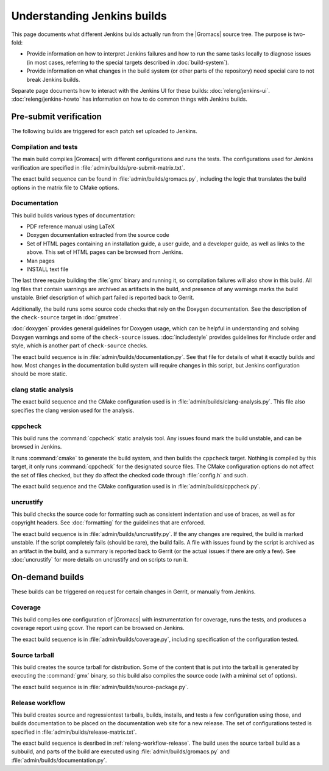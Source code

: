 Understanding Jenkins builds
============================

This page documents what different Jenkins builds actually run from the
|Gromacs| source tree.  The purpose is two-fold:

* Provide information on how to interpret Jenkins failures and how to run the
  same tasks locally to diagnose issues (in most cases, referring to the
  special targets described in :doc:`build-system`).
* Provide information on what changes in the build system (or other parts of
  the repository) need special care to not break Jenkins builds.

Separate page documents how to interact with the Jenkins UI for these builds:
:doc:`releng/jenkins-ui`.
:doc:`releng/jenkins-howto` has information on how to do common things with
Jenkins builds.

.. TODO: Add a link to a wiki page about general Jenkins documentation, once
   there is more of that.

Pre-submit verification
-----------------------

The following builds are triggered for each patch set uploaded to Jenkins.

Compilation and tests
^^^^^^^^^^^^^^^^^^^^^

The main build compiles |Gromacs| with different configurations and runs the
tests.  The configurations used for Jenkins verification are specified in
:file:`admin/builds/pre-submit-matrix.txt`.

The exact build sequence can be found in :file:`admin/builds/gromacs.py`,
including the logic that translates the build options in the matrix file to
CMake options.

Documentation
^^^^^^^^^^^^^

This build builds various types of documentation:

* PDF reference manual using LaTeX
* Doxygen documentation extracted from the source code
* Set of HTML pages containing an installation guide, a user guide, and a
  developer guide, as well as links to the above.  This set of HTML pages can
  be browsed from Jenkins.
* Man pages
* INSTALL text file

The last three require building the :file:`gmx` binary and running it, so
compilation failures will also show in this build.
All log files that contain warnings are archived as artifacts in the build, and
presence of any warnings marks the build unstable.  Brief description of which
part failed is reported back to Gerrit.

Additionally, the build runs some source code checks that rely on the Doxygen
documentation.  See the description of the ``check-source`` target in
:doc:`gmxtree`.

:doc:`doxygen` provides general guidelines for Doxygen usage, which can be
helpful in understanding and solving Doxygen warnings and some of the
``check-source`` issues.
:doc:`includestyle` provides guidelines for #include order and style, which is
another part of ``check-source`` checks.

The exact build sequence is in :file:`admin/builds/documentation.py`.
See that file for details of what it exactly builds and how.  Most changes in the
documentation build system will require changes in this script, but Jenkins
configuration should be more static.

clang static analysis
^^^^^^^^^^^^^^^^^^^^^

The exact build sequence and the CMake configuration used is in
:file:`admin/builds/clang-analysis.py`.  This file also specifies the clang
version used for the analysis.

cppcheck
^^^^^^^^

This build runs the :command:`cppcheck` static analysis tool.  Any issues found
mark the build unstable, and can be browsed in Jenkins.

It runs :command:`cmake` to generate the build system, and then builds the
``cppcheck`` target.  Nothing is compiled by this target, it only runs
:command:`cppcheck` for the designated source files.  The CMake configuration
options do not affect the set of files checked, but they do affect the checked
code through :file:`config.h` and such.

The exact build sequence and the CMake configuration used is in
:file:`admin/builds/cppcheck.py`.

uncrustify
^^^^^^^^^^

This build checks the source code for formatting such as consistent indentation
and use of braces, as well as for copyright headers.  See :doc:`formatting` for
the guidelines that are enforced.

The exact build sequence is in :file:`admin/builds/uncrustify.py`.
If the any changes are required, the build is marked unstable.
If the script completely fails (should be rare), the build fails.
A file with issues found by the script is archived as an artifact in the build,
and a summary is reported back to Gerrit (or the actual issues if there are
only a few).
See :doc:`uncrustify` for more details on uncrustify and on scripts to run it.

On-demand builds
----------------

These builds can be triggered on request for certain changes in Gerrit, or
manually from Jenkins.

Coverage
^^^^^^^^

This build compiles one configuration of |Gromacs| with instrumentation for
coverage, runs the tests, and produces a coverage report using gcovr.
The report can be browsed on Jenkins.

The exact build sequence is in :file:`admin/builds/coverage.py`, including
specification of the configuration tested.

Source tarball
^^^^^^^^^^^^^^

This build creates the source tarball for distribution.  Some of the content
that is put into the tarball is generated by executing the :command:`gmx`
binary, so this build also compiles the source code (with a minimal set of
options).

The exact build sequence is in :file:`admin/builds/source-package.py`.

Release workflow
^^^^^^^^^^^^^^^^

This build creates source and regressiontest tarballs, builds, installs, and
tests a few configuration using those, and builds documentation to be placed on
the documentation web site for a new release.  The set of configurations tested
is specified in :file:`admin/builds/release-matrix.txt`.

The exact build sequence is desribed in :ref:`releng-workflow-release`.
The build uses the source tarball build as a subbuild, and parts of the build
are executed using :file:`admin/builds/gromacs.py` and
:file:`admin/builds/documentation.py`.

